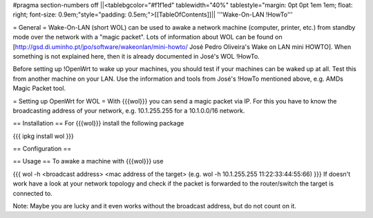 #pragma section-numbers off
||<tablebgcolor="#f1f1ed" tablewidth="40%" tablestyle="margin: 0pt 0pt 1em 1em; float: right; font-size: 0.9em;"style="padding: 0.5em;">[[TableOfContents]]||
'''Wake-On-LAN !HowTo'''

= General =
Wake-On-LAN (short WOL) can be used to awake a network machine (computer, printer, etc.) from standby mode over the network with a "magic packet". Lots of information about WOL can be found on [http://gsd.di.uminho.pt/jpo/software/wakeonlan/mini-howto/ José Pedro Oliveira's Wake on LAN mini HOWTO]. When something is not explained here, then it is already documented in José's WOL !HowTo.

Before setting up !OpenWrt to wake up your machines, you should test if your machines can be waked up at all. Test this from another machine on your LAN. Use the information and tools from José's !HowTo mentioned above, e.g. AMDs Magic Packet tool.

= Setting up OpenWrt for WOL =
With {{{wol}}} you can send a magic packet via IP. For this you have to know the broadcasting address of your network, e.g. 10.1.255.255 for a 10.1.0.0/16 network.

== Installation ==
For {{{wol}}} install the following package

{{{
ipkg install wol
}}}

== Configuration ==

== Usage ==
To awake a machine with {{{wol}}} use

{{{
wol -h <broadcast address> <mac address of the target> (e.g. wol -h 10.1.255.255 11:22:33:44:55:66)
}}}
If doesn't work have a look at your network topology and check if the packet is forwarded to the router/switch the target is connected to.

Note: Maybe you are lucky and it even works without the broadcast address, but do not count on it.
